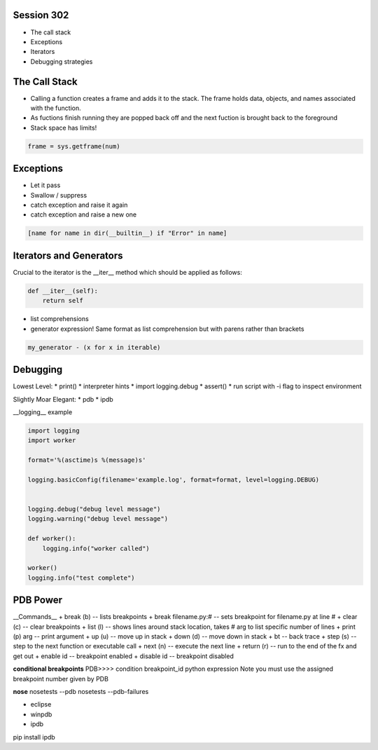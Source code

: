------------
Session 302
------------
+ The call stack
+ Exceptions
+ Iterators
+ Debugging strategies

--------------
The Call Stack
--------------
+ Calling a function creates a frame and adds it to the stack. The frame holds data, objects, and names associated with the function.
+ As fuctions finish running they are popped back off and the next fuction is brought back to the foreground
+ Stack space has limits!

.. code-block:: python

    frame = sys.getframe(num)

-----------
Exceptions
-----------
+ Let it pass
+ Swallow / suppress 
+ catch exception and raise it again
+ catch exception and raise a new one

.. code-block:: python

    [name for name in dir(__builtin__) if "Error" in name]

---------------------------------
Iterators and Generators
---------------------------------
Crucial to the iterator is the __iter__ method which should be applied as follows:

.. code-block:: python

    def __iter__(self):
        return self

* list comprehensions
* generator expression! Same format as list comprehension but with parens rather than brackets

.. code-block:: python

        my_generator - (x for x in iterable)


-----------------
Debugging
-----------------

Lowest Level:
* print()
* interpreter hints
* import logging.debug
* assert()
* run script with -i flag to inspect environment

Slightly Moar Elegant:
* pdb
* ipdb

__logging__
example

.. code-block:: python

    import logging
    import worker

    format='%(asctime)s %(message)s'

    logging.basicConfig(filename='example.log', format=format, level=logging.DEBUG)


    logging.debug("debug level message")
    logging.warning("debug level message")

    def worker():
        logging.info("worker called")

    worker()
    logging.info("test complete")

----------
PDB Power
----------

.. code-block:: python
    # options
    python -i script.py  # at the command line    

    import pdb; pdb.pm()  # runs postmortem
    
    pdb.run('some.expression()')
    
    python -m pdb script.py  # load module as script and execute
    
    import pdb; pdb.set_trace()

    # ipython hooks
    %debug
    %pdb

__Commands__
+ break (b) -- lists breakpoints
+ break filename.py:# -- sets breakpoint for filename.py at line #
+ clear (c) -- clear breakpoints
+ list (l) -- shows lines around stack location, takes # arg to list specific number of lines
+ print (p) arg -- print argument
+ up (u) -- move up in stack
+ down (d) -- move down in stack
+ bt -- back trace
+ step (s) -- step to the next function or executable call
+ next (n) -- execute the next line
+ return (r) -- run to the end of the fx and get out
+ enable id -- breakpoint enabled
+ disable id -- breakpoint disabled


**conditional breakpoints**
PDB>>>> condition breakpoint_id python expression
Note you must use the assigned breakpoint number given by PDB

**nose**
nosetests --pdb
nosetests --pdb-failures

* eclipse
* winpdb
* ipdb

pip install ipdb

..
    some other shit that's not working right
    [core]
        editor = gvim

    /share/vim/vim74/vim
    C:/Program\ Files\ \(x86\)/Git/share/vim/vim74/vim
    C:/Program\\ Files\\ \\(x86\\)/Git/share/vim/vim74/vim
    C:/Program\\ Files\\ \\(x86\\)/Vim/vim74/gvim
    C:/Program\\ Files\\ \\(x86\\)/Vim/vim74/gvim.exe